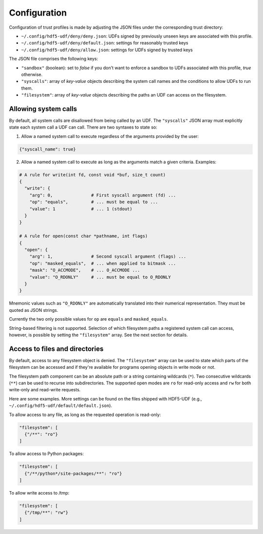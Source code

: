 
Configuration
=============

Configuration of trust profiles is made by adjusting the JSON files under the
corresponding trust directory:

- ``~/.config/hdf5-udf/deny/deny.json``: UDFs signed by previously unseen keys
  are associated with this profile.
- ``~/.config/hdf5-udf/deny/default.json``: settings for reasonably trusted keys
- ``~/.config/hdf5-udf/deny/allow.json``: settings for UDFs signed by trusted keys

The JSON file comprises the following keys:

- ``"sandbox"`` (boolean): set to `false` if you don't want to enforce a sandbox
  to UDFs associated with this profile, `true` otherwise.
- ``"syscalls"``: array of `key-value` objects describing the system call names
  and the conditions to allow UDFs to run them.
- ``"filesystem"``: array of `key-value` objects describing the paths an UDF can
  access on the filesystem.


Allowing system calls
---------------------

By default, all system calls are disallowed from being called by an UDF. The
``"syscalls"`` JSON array must explicitly state each system call a UDF can
call. There are two syntaxes to state so:

1. Allow a named system call to execute regardless of the arguments provided
   by the user:

.. code-block::

  {"syscall_name": true}


2. Allow a named system call to execute as long as the arguments match a given
   criteria. Examples:

.. code-block::

  # A rule for write(int fd, const void *buf, size_t count)
  {
    "write": {
      "arg": 0,               # First syscall argument (fd) ...
      "op": "equals",         # ... must be equal to ...
      "value": 1              # ... 1 (stdout)
    }
  }

  # A rule for open(const char *pathname, int flags)
  {
    "open": {                 
      "arg": 1,               # Second syscall argument (flags) ...
      "op": "masked_equals",  # ... when applied to bitmask ...
      "mask": "O_ACCMODE",    # ... O_ACCMODE ...
      "value": "O_RDONLY"     # ... must be equal to O_RDONLY
    }
  }

Mnemonic values such as ``"O_RDONLY"`` are automatically translated into
their numerical representation. They must be quoted as JSON strings.

Currently the two only possible values for ``op`` are ``equals`` and
``masked_equals``.

String-based filtering is not supported. Selection of which filesystem
paths a registered system call can access, however, is possible by
setting the ``"filesystem"`` array. See the next section for details.

Access to files and directories
-------------------------------

By default, access to any filesystem object is denied. The ``"filesystem"``
array can be used to state which parts of the filesystem can be accessed
and if they're available for programs opening objects in write mode or not.

The filesystem path component can be an absolute path or a string containing
wildcards (``*``). Two consecutive wildcards (``**``) can be used to recurse
into subdirectories. The supported open modes are ``ro`` for read-only access
and ``rw`` for both write-only and read-write requests.

Here are some examples. More settings can be found on the files shipped with
HDF5-UDF (e.g., ``~/.config/hdf5-udf/default/default.json``).

To allow access to any file, as long as the requested operation is read-only:

.. code-block::

  "filesystem": [
    {"/**": "ro"}
  ]

To allow access to Python packages:

.. code-block::

  "filesystem": [
    {"/**/python*/site-packages/**": "ro"}
  ]

To allow write access to /tmp:

.. code-block::

  "filesystem": [
    {"/tmp/**": "rw"}
  ]